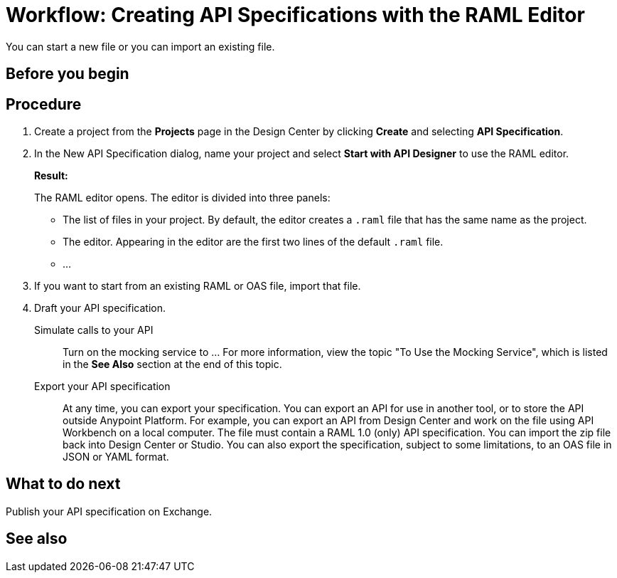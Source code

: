 = Workflow: Creating API Specifications with the RAML Editor

You can start a new file or you can import an existing file.


== Before you begin
// What guidance can I give for designing an API specification before using the API Designer?

== Procedure
. Create a project from the *Projects* page in the Design Center by clicking *Create* and selecting *API Specification*.
. In the New API Specification dialog, name your project and select *Start with API Designer* to use the RAML editor.
+
*Result:*
+
The RAML editor opens. The editor is divided into three panels:
+
* The list of files in your project. By default, the editor creates a `.raml` file that has the same name as the project.
* The editor. Appearing in the editor are the first two lines of the default `.raml` file.
* ...
. If you want to start from an existing RAML or OAS file, import that file.
// Question: If you want to start from an existing file, do you delete the default `.raml` file after importing the existing file?
. Draft your API specification.
+
Simulate calls to your API:: Turn on the mocking service to ... For more information, view the topic "To Use the Mocking Service", which is listed in the *See Also* section at the end of this topic.
Export your API specification:: At any time, you can export your specification. You can export an API for use in another tool, or to store the API outside Anypoint Platform. For example, you can export an API from Design Center and work on the file using API Workbench on a local computer. The file must contain a RAML 1.0 (only) API specification. You can import the zip file back into Design Center or Studio. You can also export the specification, subject to some limitations, to an OAS file in JSON or YAML format.

== What to do next
Publish your API specification on Exchange.

== See also
